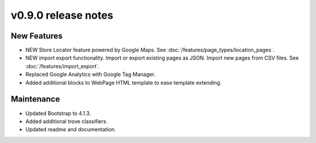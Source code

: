 v0.9.0 release notes
====================

New Features
------------

* NEW Store Locator feature powered by Google Maps. See :doc:`/features/page_types/location_pages`.
* NEW import export functionality. Import or export existing pages as JSON. Import new pages from CSV files. See :doc:`/features/import_export`.
* Replaced Google Analytics with Google Tag Manager.
* Added additional blocks to WebPage HTML template to ease template extending.

Maintenance
-----------

* Updated Bootstrap to 4.1.3.
* Added additional trove classifiers.
* Updated readme and documentation.
